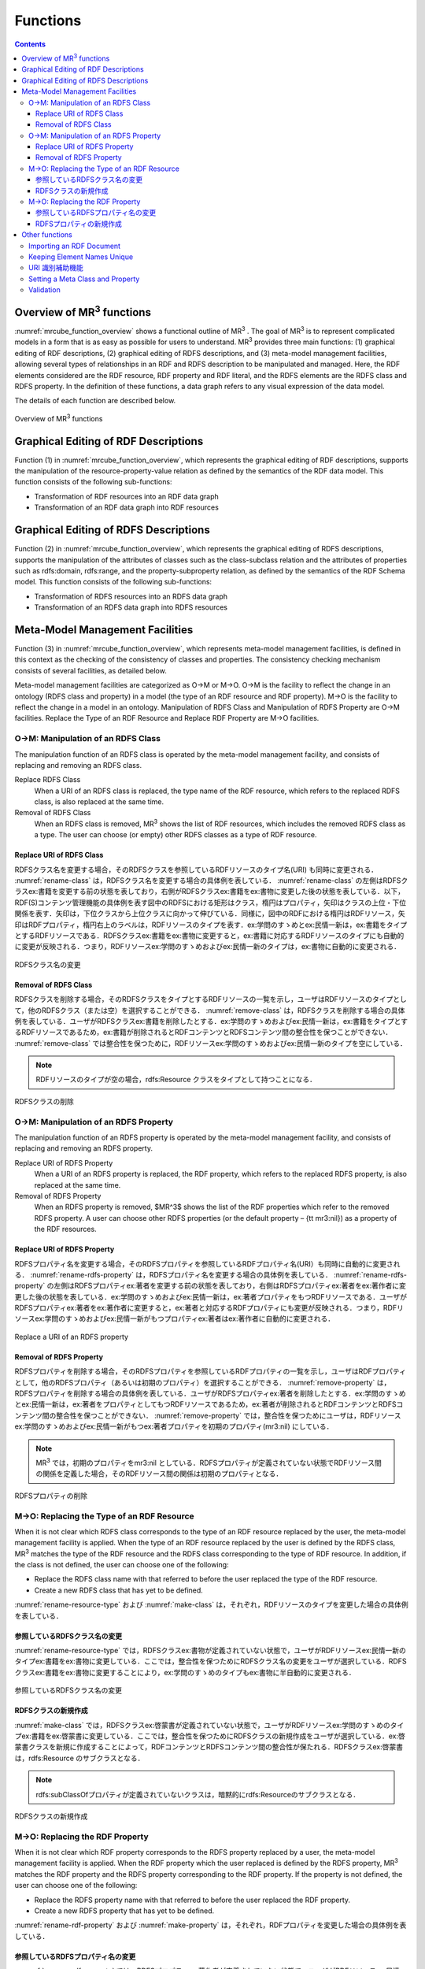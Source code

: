 Functions
========================

.. contents:: Contents
   :depth: 4

Overview of MR\ :sup:`3` \ functions
------------------------------------
:numref:`mrcube_function_overview` shows a functional outline of MR\ :sup:`3` \. The goal of MR\ :sup:`3` \ is to represent complicated models in a form that is as easy as possible for users to understand. MR\ :sup:`3` \ provides three main functions: (1) graphical editing of RDF descriptions, (2) graphical editing of RDFS descriptions, and (3) meta-model management facilities, allowing several types of relationships in an RDF and RDFS description to be manipulated and managed. Here, the RDF elements considered are the RDF resource, RDF property and RDF literal, and the RDFS elements are the RDFS class and RDFS property. In the definition of these functions, a data graph refers to any visual expression of the data model.

The details of each function are described below.

.. _mrcube_function_overview:
.. figure:: figures/mrcube_function_overview.svg
   :scale: 80 %
   :alt: Overview of MR\ :sup:`3` \ functions
   :align: center

   Overview of MR\ :sup:`3` \ functions

Graphical Editing of RDF Descriptions
-------------------------------------

Function (1) in :numref:`mrcube_function_overview`, which represents the graphical editing of RDF descriptions, supports the manipulation of the resource-property-value relation as defined by the semantics of the RDF data model. This function consists of the following sub-functions:

* Transformation of RDF resources into an RDF data graph
* Transformation of an RDF data graph into RDF resources

Graphical Editing of RDFS Descriptions
--------------------------------------
Function (2) in :numref:`mrcube_function_overview`, which represents the graphical editing of RDFS descriptions, supports the manipulation of the attributes of classes such as the class-subclass relation and the attributes of properties such as rdfs:domain, rdfs:range, and the property-subproperty relation, as defined by the semantics of the RDF Schema model. This function consists of the following sub-functions:

* Transformation of RDFS resources into an RDFS data graph
* Transformation of an RDFS data graph into RDFS resources

Meta-Model Management Facilities
--------------------------------
Function (3) in :numref:`mrcube_function_overview`, which represents meta-model management facilities, is defined in this context as the checking of the consistency of classes and properties. The consistency checking mechanism consists of several facilities, as detailed below.

Meta-model management facilities are categorized as O→M or M→O. O→M is the facility to reflect the change in an ontology (RDFS class and property) in a model (the type of an RDF resource and RDF property). M→O is the facility to reflect the change in a model in an ontology. Manipulation of RDFS Class and Manipulation of RDFS Property are O→M facilities. Replace the Type of an RDF Resource and Replace RDF Property are M→O facilities.

O→M: Manipulation of an RDFS Class
~~~~~~~~~~~~~~~~~~~~~~~~~~~~~~~~~~
The manipulation function of an RDFS class is operated by the meta-model management facility, and consists of replacing and removing an RDFS class.

Replace RDFS Class
    When a URI of an RDFS class is replaced, the type name of the RDF resource, which refers to the replaced RDFS class, is also replaced at the same time.
Removal of RDFS Class
    When an RDFS class is removed, MR\ :sup:`3` \ shows the list of RDF resources, which includes the removed RDFS class as a type. The user can choose (or empty) other RDFS classes as a type of RDF resource.

Replace URI of RDFS Class
""""""""""""""""""""""""""""""
RDFSクラス名を変更する場合，そのRDFSクラスを参照しているRDFリソースのタイプ名(URI) も同時に変更される． :numref:`rename-class`  は，RDFSクラス名を変更する場合の具体例を表している． :numref:`rename-class`  の左側はRDFSクラスex:書籍を変更する前の状態を表しており，右側がRDFSクラスex:書籍をex:書物に変更した後の状態を表している．以下，RDF(S)コンテンツ管理機能の具体例を表す図中のRDFSにおける矩形はクラス，楕円はプロパティ，矢印はクラスの上位・下位関係を表す．矢印は，下位クラスから上位クラスに向かって伸びている．同様に，図中のRDFにおける楕円はRDFリソース，矢印はRDFプロパティ，楕円右上のラベルは，RDFリソースのタイプを表す．ex:学問のすゝめとex:民情一新は，ex:書籍をタイプとするRDFリソースである．RDFSクラスex:書籍をex:書物に変更すると，ex:書籍に対応するRDFリソースのタイプにも自動的に変更が反映される．つまり，RDFリソースex:学問のすゝめおよびex:民情一新のタイプは，ex:書物に自動的に変更される．
   
.. _rename-class:
.. figure:: figures/rename_rdfs_class.svg
   :scale: 80 %
   :alt: RDFSクラス名の変更
   :align: center

   RDFSクラス名の変更

Removal of RDFS Class
"""""""""""""""""""""
RDFSクラスを削除する場合，そのRDFSクラスをタイプとするRDFリソースの一覧を示し，ユーザはRDFリソースのタイプとして，他のRDFSクラス（または空）を選択することができる． :numref:`remove-class` は，RDFSクラスを削除する場合の具体例を表している．ユーザがRDFSクラスex:書籍を削除したとする．ex:学問のすゝめおよびex:民情一新は，ex:書籍をタイプとするRDFリソースであるため，ex:書籍が削除されるとRDFコンテンツとRDFSコンテンツ間の整合性を保つことができない． :numref:`remove-class` では整合性を保つために，RDFリソースex:学問のすゝめおよびex:民情一新のタイプを空にしている．

.. note::
    RDFリソースのタイプが空の場合，rdfs:Resource クラスをタイプとして持つことになる．

.. _remove-class:
.. figure:: figures/remove_rdfs_class.svg
   :scale: 80 %
   :alt: RDFSクラスの削除
   :align: center

   RDFSクラスの削除

O→M: Manipulation of an RDFS Property
~~~~~~~~~~~~~~~~~~~~~~~~~~~~~~~~~~~~~
The manipulation function of an RDFS property is operated by the meta-model management facility, and consists of replacing and removing an RDFS property.

Replace URI of RDFS Property
    When a URI of an RDFS property is replaced, the RDF property, which refers to the replaced RDFS property, is also replaced at the same time.
Removal of RDFS Property
    When an RDFS property is removed, $MR^3$ shows the list of the RDF properties which refer to the removed RDFS property. A user can choose other RDFS properties (or the default property – {\tt mr3:nil}) as a property of the RDF resources.


Replace URI of RDFS Property
""""""""""""""""""""""""""""""""
RDFSプロパティ名を変更する場合，そのRDFSプロパティを参照しているRDFプロパティ名(URI）も同時に自動的に変更される． :numref:`rename-rdfs-property` は，RDFSプロパティ名を変更する場合の具体例を表している． :numref:`rename-rdfs-property` の左側はRDFSプロパティex:著者を変更する前の状態を表しており，右側はRDFSプロパティex:著者をex:著作者に変更した後の状態を表している．ex:学問のすゝめおよびex:民情一新は，ex:著者プロパティをもつRDFリソースである．ユーザがRDFSプロパティex:著者をex:著作者に変更すると，ex:著者と対応するRDFプロパティにも変更が反映される．つまり，RDFリソースex:学問のすゝめおよびex:民情一新がもつプロパティex:著者はex:著作者に自動的に変更される．

.. _rename-rdfs-property:
.. figure:: figures/rename_rdfs_property.svg
   :scale: 80 %
   :alt: Replace a URI of an RDFS property
   :align: center

   Replace a URI of an RDFS property

Removal of RDFS Property
""""""""""""""""""""""""
RDFSプロパティを削除する場合，そのRDFSプロパティを参照しているRDFプロパティの一覧を示し，ユーザはRDFプロパティとして，他のRDFSプロパティ（あるいは初期のプロパティ）を選択することができる． :numref:`remove-property` は，RDFSプロパティを削除する場合の具体例を表している．ユーザがRDFSプロパティex:著者を削除したとする．ex:学問のすゝめとex:民情一新は，ex:著者をプロパティとしてもつRDFリソースであるため，ex:著者が削除されるとRDFコンテンツとRDFSコンテンツ間の整合性を保つことができない． :numref:`remove-property` では，整合性を保つためにユーザは，RDFリソースex:学問のすゝめおよびex:民情一新がもつex:著者プロパティを初期のプロパティ(mr3:nil) にしている．

.. note::
   MR\ :sup:`3` \ では，初期のプロパティをmr3:nil としている．RDFSプロパティが定義されていない状態でRDFリソース間の関係を定義した場合，そのRDFリソース間の関係は初期のプロパティとなる．

.. _remove-property:
.. figure:: figures/remove_rdfs_property.svg
   :scale: 80 %
   :alt: RDFSプロパティの削除
   :align: center

   RDFSプロパティの削除

M→O: Replacing the Type of an RDF Resource
~~~~~~~~~~~~~~~~~~~~~~~~~~~~~~~~~~~~~~~~~~
When it is not clear which RDFS class corresponds to the type of an RDF resource replaced by the user, the meta-model management facility is applied. When the type of an RDF resource replaced by the user is defined by the RDFS class, MR\ :sup:`3` \ matches the type of the RDF resource and the RDFS class corresponding to the type of RDF resource. In addition, if the class is not defined, the user can choose one of the following:

* Replace the RDFS class name with that referred to before the user replaced the type of the RDF resource.
* Create a new RDFS class that has yet to be defined.

:numref:`rename-resource-type` および :numref:`make-class` は，それぞれ，RDFリソースのタイプを変更した場合の具体例を表している．


参照しているRDFSクラス名の変更
""""""""""""""""""""""""""""""

:numref:`rename-resource-type` では，RDFSクラスex:書物が定義されていない状態で，ユーザがRDFリソースex:民情一新のタイプex:書籍をex:書物に変更している．ここでは，整合性を保つためにRDFSクラス名の変更をユーザが選択している．RDFSクラスex:書籍をex:書物に変更することにより，ex:学問のすゝめのタイプもex:書物に半自動的に変更される．

.. _rename-resource-type:
.. figure:: figures/rename_rdf_resource_type.svg
   :scale: 80 %
   :alt: 参照しているRDFSクラス名の変更
   :align: center

   参照しているRDFSクラス名の変更


RDFSクラスの新規作成
""""""""""""""""""""

:numref:`make-class` では，RDFSクラスex:啓蒙書が定義されていない状態で，ユーザがRDFリソースex:学問のすゝめのタイプex:書籍をex:啓蒙書に変更している．ここでは，整合性を保つためにRDFSクラスの新規作成をユーザが選択している．ex:啓蒙書クラスを新規に作成することによって，RDFコンテンツとRDFSコンテンツ間の整合性が保たれる．RDFSクラスex:啓蒙書は，rdfs:Resource のサブクラスとなる．

.. note::
    rdfs:subClassOfプロパティが定義されていないクラスは，暗黙的にrdfs:Resourceのサブクラスとなる．

.. _make-class:
.. figure:: figures/make_rdfs_class.svg
   :scale: 80 %
   :alt: RDFSクラスの新規作成
   :align: center

   RDFSクラスの新規作成

M→O: Replacing the RDF Property
~~~~~~~~~~~~~~~~~~~~~~~~~~~~~~~
When it is not clear which RDF property corresponds to the RDFS property replaced by a user, the meta-model management facility is applied. When the RDF property which the user replaced is defined by the RDFS property, MR\ :sup:`3` \ matches the RDF property and the RDFS property corresponding to the RDF property. If the property is not defined, the user can choose one of the following:

* Replace the RDFS property name with that referred to before the user replaced the RDF property.
* Create a new RDFS property that has yet to be defined.

:numref:`rename-rdf-property` および :numref:`make-property` は，それぞれ，RDFプロパティを変更した場合の具体例を表している．


参照しているRDFSプロパティ名の変更
""""""""""""""""""""""""""""""""""

:numref:`rename-rdf-property` では，RDFSプロパティex:著作者が定義されていない状態で，ユーザがRDFリソースex:民情一新が持つプロパティex:著者をex:著作者に変更している．ここでは，整合性を保つためにRDFSプロパティ名の変更をユーザが選択している．RDFSプロパティex:著者をex:著作者に変更することにより，ex:学問のすゝめが持つプロパティex:著者もex:著作者に半自動的に変更される．

.. _rename-rdf-property:
.. figure:: figures/rename_rdf_property.svg
   :scale: 80 %
   :alt: 参照しているRDFSプロパティ名の変更
   :align: center

   参照しているRDFSプロパティ名の変更


RDFSプロパティの新規作成
""""""""""""""""""""""""

:numref:`make-property` では，RDFSプロパティex:著作者が定義されていない状態で，ユーザがRDFリソースex:民情一新が持つプロパティex:著者をex:著作者に変更している．ここでは，整合性を保つためにRDFSプロパティの新規作成をユーザが選択している．RDFSプロパティex:著作者を新規に作成することによって，整合性を保つことができる．

.. _make-property: 
.. figure:: figures/make_rdfs_property.svg
   :scale: 80 %
   :alt: RDFSプロパティの新規作成
   :align: center

   RDFSプロパティの新規作成

Other functions
---------------

Importing an RDF Document
~~~~~~~~~~~~~~~~~~~~~~~~~
When importing an RDF document, the type of RDF resource or an RDF property may not be defined as an RDFS class or an RDFS property. In this case, in order to maintain consistency, a type of RDF resource which is not defined as an RDFS class is created as a sub class of the rdfs:Resource class. In the same way, an RDF property which is not defined as an RDFS property is created.

:numref:`import-rdf` shows an example of importing an RDF document. The left side of :numref:`import-rdf` depicts the state before importing the RDF document. The right side of :numref:`import-rdf` depicts the state after importing the RDF document. ex:Book, with the type of ex:The_Emotion_Machine and ex:The_Society_of_Mind, is not defined as an RDFS class. Also ex:author in the RDF model is not defined as an RDFS property. In order to maintain consistency, MR\ :sup:`3` \ creates a ex:Book class and ex:author property in the RDFS data graph automatically.

.. _import-rdf:
.. figure:: figures/import_rdf.svg
   :scale: 80 %
   :alt: Import RDF document
   :align: center

   Import RDF document

Keeping Element Names Unique
~~~~~~~~~~~~~~~~~~~~~~~~~~~~
This function prevents RDF and RDFS from overlapping other element names when a user renames and creates an RDF or RDFS element. If duplication of an RDFS element name is allowed, consistency cannot be maintained.

URI 識別補助機能
~~~~~~~~~~~~~~~~
URI 識別補助機能とは，RDF要素およびRDFS要素の識別を補助するための機能である．ユーザはRDF要素およびRDFS要素をURI によって識別する．URI は一般的に数十文字になるため，膨大な数のリソースを扱う場合，ユーザがURI を識別および編集することが困難である．そこで，RDF(S) コンテンツ構築支援ツールではユーザが指定した名前空間URI を指定した名前空間接頭辞に置換して表示する機能をもつ．また，RDF要素およびRDFS要素にrdfs:label プロパティの値（見出し）が定義されている場合，URIの代わりに見出しを表示する機能をもつ．


Setting a Meta Class and Property
~~~~~~~~~~~~~~~~~~~~~~~~~~~~~~~~~
A user can set meta classes and properties in MR\ :sup:`3` \. This function controls whether to consider a resource of a certain type as a class or a property. For example, if a user sets owl:Class as a meta class and owl:ObjectProperty and owl:DatatypeProperty as meta properties, MR\ :sup:`3` \ can import the class and property hierarchy in OWL. The default meta class is rdfs:Class and the default meta property is rdf:Property.

Validation
~~~~~~~~~~
When constructing an RDF model, MR\ :sup:`3` \ doesn’t check rdfs:domain and rdfs:range in the RDFS properties. However, MR\ :sup:`3` \ can perform validation of an RDF model using vOWLidator. This function indicates the resources that don’t match the rdfs:domain and rdfs:range in the RDFS properties.


.. note ::
    オントロジーベースのツールでは，RDFS プロパティの定義域および値域を定義しなければ，RDF コンテンツ構築時にRDF プロパティが利用できない．RDF(S) コンテンツ構築支援ツールでは，RDFS プロパティの定義域および値域の定義を行うことなく，RDF プロパティの定義を行うことができる．

